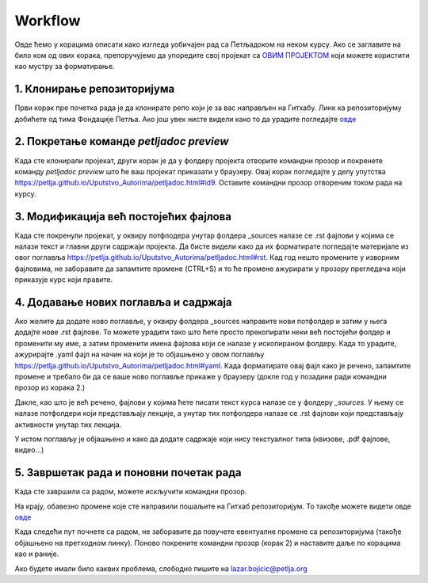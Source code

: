 Workflow
========

Овде ћемо у корацима описати како изгледа уобичајен рад са Петљадоком на неком курсу. Ако се заглавите на било ком од ових корака, препоручујемо да упоредите свој пројекат са `ОВИМ ПРОЈЕКТОМ <https://github.com/Petlja/Primer_Kurs/archive/master.zip>`__ који можете користити као мустру за форматирање. 

1. Клонирање репозиторијума
---------------------------

Први корак пре почетка рада је да клонирате репо који је за вас направљен на Гитхабу. Линк ка репозиторијуму добићете од тима Фондације Петља. Ако још увек нисте видели како то да урадите погледајте `овде <https://petlja.github.io/Uputstvo_Autorima/github.html>`__

2. Покретање команде `petljadoc preview` 
----------------------------------------

Када сте клонирали пројекат, други корак је да у фолдеру пројекта отворите командни прозор и покренете команду `petljadoc preview` што ће ваш пројекат приказати у браузеру. Овај корак погледајте у делу упутства https://petlja.github.io/Uputstvo_Autorima/petljadoc.html#id9. Оставите командни прозор отвореним током рада на курсу. 

3. Модификација већ постојећих фајлова 
--------------------------------------

Када сте покренули пројекат, у оквиру потфлодера унутар фолдера _sources налазе се .rst фајлови у којима се налази текст и главни други садржаји пројекта. Да бисте видели како да их форматирате погледајте материјале из овог поглавља https://petlja.github.io/Uputstvo_Autorima/petljadoc.html#rst. Кад год нешто промените у изворним фајловима, не заборавите да запамтите промене (CTRL+S) и то ће промене ажурирати у прозору прегледача који приказује курс који правите. 

4. Додавање нових поглавља и садржаја
-------------------------------------

Ако желите да додате ново поглавље, у оквиру фолдера _sources направите нови потфолдер и затим у њега додајте нове .rst фајлове. То можете урадити тако што ћете просто прекопирати неки већ постојећи фолдер и променити му име, а затим променити имена фајлова који се налазе у ископираном фолдеру. Када то урадите, ажурирајте .yaml фајл на начин на који је то објашњено у овом поглављу https://petlja.github.io/Uputstvo_Autorima/petljadoc.html#yaml. Када форматирате овај фајл како је речено, запамтите промене и требало би да се ваше ново поглавље прикаже у браузеру (докле год у позадини ради командни прозор из корака 2.) 

.. image:: ../_images/kurs13.png
   :width: 600px   
   :align: center


Дакле, као што је већ речено, фајлови у којима ћете писати текст курса налазе се у фолдеру `_sources`. У њему се налазе потфолдери који представљају лекције, а унутар тих потфолдера налазе се .rst фајлови који представљају активности унутар тих лекција.

.. image:: ../_images/kurs12.png
   :width: 600px   
   :align: center

.. image:: ../_images/kurs13.png
   :width: 600px   
   :align: center




У истом поглављу је објашњено и како да додате садржаје који нису текстуалног типа (квизове, .pdf фајлове, видео...)

5. Завршетак рада и поновни почетак рада
----------------------------------------

Када сте завршили са радом, можете искључити командни прозор.

На крају, обавезно промене које сте направили пошаљите на Гитхаб репозиторијум. То такође можете видети овде `овде <https://petlja.github.io/Uputstvo_Autorima/github.html>`__

Када следећи пут почнете са радом, не заборавите да повучете евентуалне промене са репозиторијума (такође објашњено на претходном линку). Поново покрените командни прозор (корак 2) и наставите даље по корацима као и раније. 

Ако будете имали било каквих проблема, слободно пишите на lazar.bojicic@petlja.org 

